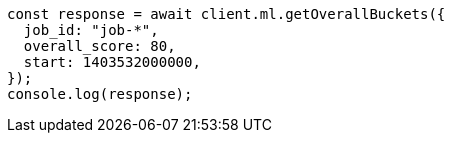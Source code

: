// This file is autogenerated, DO NOT EDIT
// Use `node scripts/generate-docs-examples.js` to generate the docs examples

[source, js]
----
const response = await client.ml.getOverallBuckets({
  job_id: "job-*",
  overall_score: 80,
  start: 1403532000000,
});
console.log(response);
----
